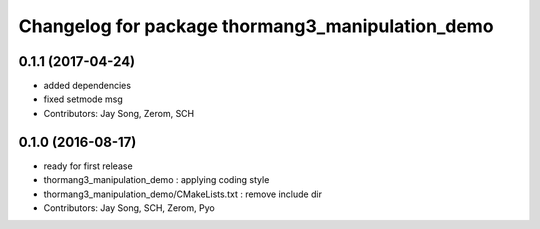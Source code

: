 ^^^^^^^^^^^^^^^^^^^^^^^^^^^^^^^^^^^^^^^^^^^^^^^^^
Changelog for package thormang3_manipulation_demo
^^^^^^^^^^^^^^^^^^^^^^^^^^^^^^^^^^^^^^^^^^^^^^^^^

0.1.1 (2017-04-24)
-----------
* added dependencies
* fixed setmode msg
* Contributors: Jay Song, Zerom, SCH

0.1.0 (2016-08-17)
-----------
* ready for first release
* thormang3_manipulation_demo : applying coding style
* thormang3_manipulation_demo/CMakeLists.txt : remove include dir
* Contributors: Jay Song, SCH, Zerom, Pyo
